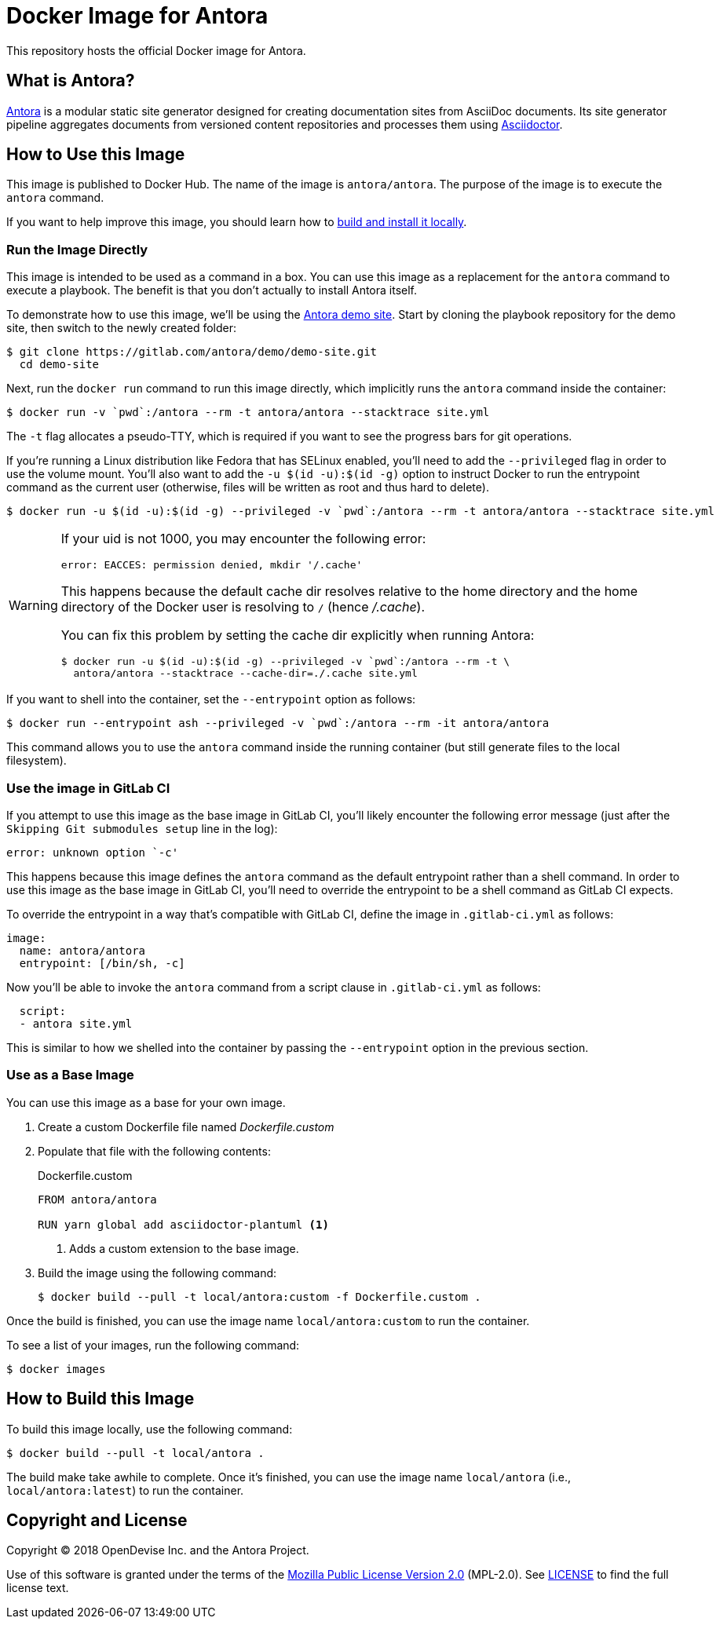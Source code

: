 = Docker Image for Antora 
:uri-antora: https://antora.org
:uri-asciidoctor: https://asciidoctor.org
:uri-license: https://www.mozilla.org/en-US/MPL/2.0/

This repository hosts the official Docker image for Antora.

== What is Antora?

{uri-antora}[Antora] is a modular static site generator designed for creating documentation sites from AsciiDoc documents.
Its site generator pipeline aggregates documents from versioned content repositories and processes them using {uri-asciidoctor}[Asciidoctor].

[#use-image]
== How to Use this Image

This image is published to Docker Hub.
The name of the image is `antora/antora`.
The purpose of the image is to execute the `antora` command.

If you want to help improve this image, you should learn how to <<build-image,build and install it locally>>.

[#run-image]
=== Run the Image Directly

This image is intended to be used as a command in a box.
You can use this image as a replacement for the `antora` command to execute a playbook.
The benefit is that you don't actually to install Antora itself.

To demonstrate how to use this image, we'll be using the https://gitlab.com/antora/demo/demo-site[Antora demo site].
Start by cloning the playbook repository for the demo site, then switch to the newly created folder:

 $ git clone https://gitlab.com/antora/demo/demo-site.git
   cd demo-site

Next, run the `docker run` command to run this image directly, which implicitly runs the `antora` command inside the container:

 $ docker run -v `pwd`:/antora --rm -t antora/antora --stacktrace site.yml

The `-t` flag allocates a pseudo-TTY, which is required if you want to see the progress bars for git operations.

If you're running a Linux distribution like Fedora that has SELinux enabled, you'll need to add the `--privileged` flag in order to use the volume mount.
You'll also want to add the `-u $(id -u):$(id -g)` option to instruct Docker to run the entrypoint command as the current user (otherwise, files will be written as root and thus hard to delete).

 $ docker run -u $(id -u):$(id -g) --privileged -v `pwd`:/antora --rm -t antora/antora --stacktrace site.yml

[WARNING]
====
If your uid is not 1000, you may encounter the following error:

 error: EACCES: permission denied, mkdir '/.cache'

This happens because the default cache dir resolves relative to the home directory and the home directory of the Docker user is resolving to `/` (hence [.path]_/.cache_).

You can fix this problem by setting the cache dir explicitly when running Antora:

 $ docker run -u $(id -u):$(id -g) --privileged -v `pwd`:/antora --rm -t \
   antora/antora --stacktrace --cache-dir=./.cache site.yml
====

If you want to shell into the container, set the `--entrypoint` option as follows:

 $ docker run --entrypoint ash --privileged -v `pwd`:/antora --rm -it antora/antora

This command allows you to use the `antora` command inside the running container (but still generate files to the local filesystem).

[#gitlab-ci-image]
=== Use the image in GitLab CI

If you attempt to use this image as the base image in GitLab CI, you'll likely encounter the following error message (just after the `Skipping Git submodules setup` line in the log):

 error: unknown option `-c'

This happens because this image defines the `antora` command as the default entrypoint rather than a shell command.
In order to use this image as the base image in GitLab CI, you'll need to override the entrypoint to be a shell command as GitLab CI expects.

To override the entrypoint in a way that's compatible with GitLab CI, define the image in `.gitlab-ci.yml` as follows:

[source,yaml]
----
image: 
  name: antora/antora
  entrypoint: [/bin/sh, -c]
----

Now you'll be able to invoke the `antora` command from a script clause in `.gitlab-ci.yml` as follows:

[source,yaml] 
----
  script:
  - antora site.yml
----

This is similar to how we shelled into the container by passing the `--entrypoint` option in the previous section.

[#extend-image]
=== Use as a Base Image

You can use this image as a base for your own image.

. Create a custom Dockerfile file named [.path]_Dockerfile.custom_
. Populate that file with the following contents:
+
.Dockerfile.custom
[source,docker]
----
FROM antora/antora

RUN yarn global add asciidoctor-plantuml <1>
----
<1> Adds a custom extension to the base image.

. Build the image using the following command:

 $ docker build --pull -t local/antora:custom -f Dockerfile.custom .

Once the build is finished, you can use the image name `local/antora:custom` to run the container.

To see a list of your images, run the following command:

 $ docker images

[#build-image]
== How to Build this Image

To build this image locally, use the following command:

 $ docker build --pull -t local/antora .

The build make take awhile to complete.
Once it's finished, you can use the image name `local/antora` (i.e., `local/antora:latest`) to run the container.

== Copyright and License

Copyright (C) 2018 OpenDevise Inc. and the Antora Project.

Use of this software is granted under the terms of the {uri-license}[Mozilla Public License Version 2.0] (MPL-2.0).
See link:LICENSE[] to find the full license text.
